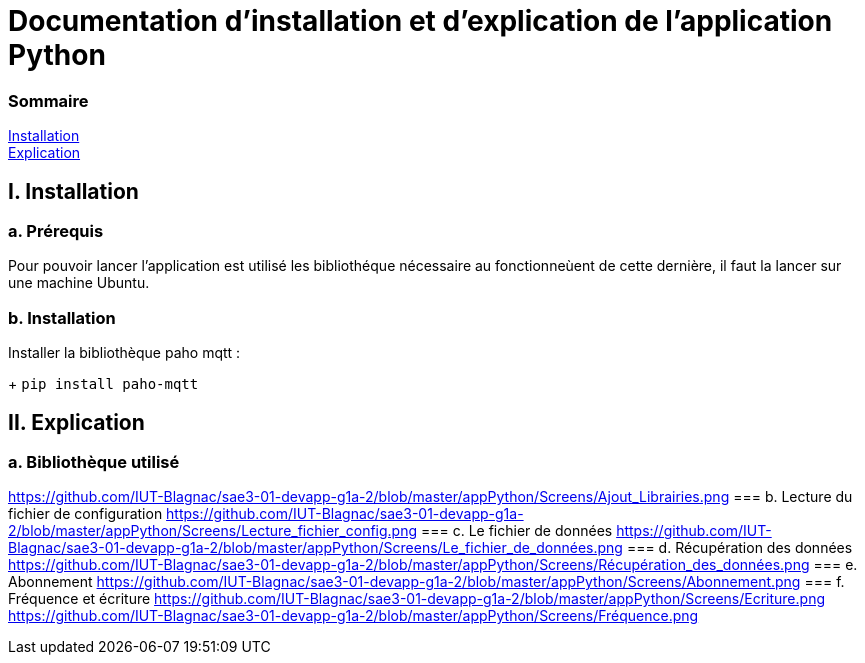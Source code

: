 = Documentation d'installation et d'explication de l'application Python

=== Sommaire
<<id,Installation>> +
<<id,Explication>> +

[[id,Installation]]
== I. Installation

===   a. Prérequis

Pour pouvoir lancer l'application est utilisé les bibliothéque nécessaire au fonctionneùent de cette dernière, il faut la lancer sur une machine Ubuntu.

===   b. Installation

Installer la bibliothèque paho mqtt :

+
``pip install paho-mqtt``

[[id,Explication]]
== II. Explication

===   a. Bibliothèque utilisé
https://github.com/IUT-Blagnac/sae3-01-devapp-g1a-2/blob/master/appPython/Screens/Ajout_Librairies.png
===   b. Lecture du fichier de configuration
https://github.com/IUT-Blagnac/sae3-01-devapp-g1a-2/blob/master/appPython/Screens/Lecture_fichier_config.png
===   c. Le fichier de données
https://github.com/IUT-Blagnac/sae3-01-devapp-g1a-2/blob/master/appPython/Screens/Le_fichier_de_données.png
===   d. Récupération des données
https://github.com/IUT-Blagnac/sae3-01-devapp-g1a-2/blob/master/appPython/Screens/Récupération_des_données.png
===   e. Abonnement
https://github.com/IUT-Blagnac/sae3-01-devapp-g1a-2/blob/master/appPython/Screens/Abonnement.png
===   f. Fréquence et écriture
https://github.com/IUT-Blagnac/sae3-01-devapp-g1a-2/blob/master/appPython/Screens/Ecriture.png
https://github.com/IUT-Blagnac/sae3-01-devapp-g1a-2/blob/master/appPython/Screens/Fréquence.png
